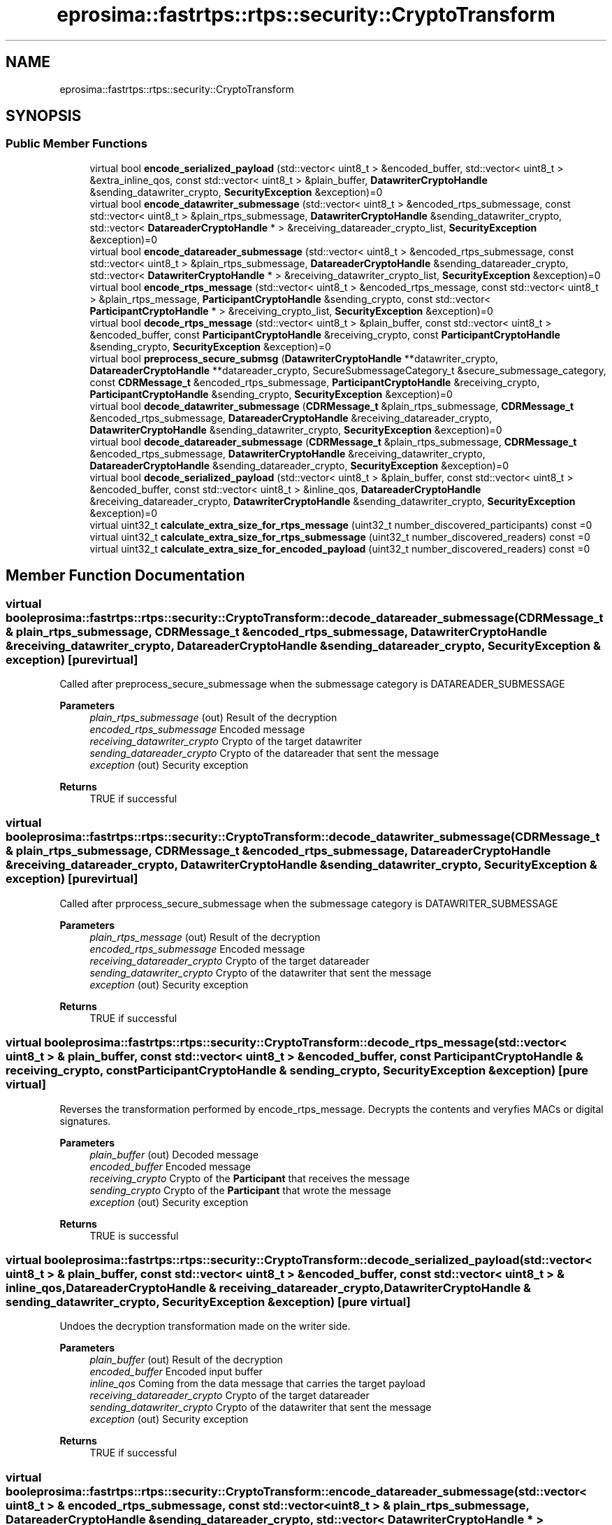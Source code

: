 .TH "eprosima::fastrtps::rtps::security::CryptoTransform" 3 "Sun Sep 3 2023" "Version 8.0" "Cyber-Cmake" \" -*- nroff -*-
.ad l
.nh
.SH NAME
eprosima::fastrtps::rtps::security::CryptoTransform
.SH SYNOPSIS
.br
.PP
.SS "Public Member Functions"

.in +1c
.ti -1c
.RI "virtual bool \fBencode_serialized_payload\fP (std::vector< uint8_t > &encoded_buffer, std::vector< uint8_t > &extra_inline_qos, const std::vector< uint8_t > &plain_buffer, \fBDatawriterCryptoHandle\fP &sending_datawriter_crypto, \fBSecurityException\fP &exception)=0"
.br
.ti -1c
.RI "virtual bool \fBencode_datawriter_submessage\fP (std::vector< uint8_t > &encoded_rtps_submessage, const std::vector< uint8_t > &plain_rtps_submessage, \fBDatawriterCryptoHandle\fP &sending_datawriter_crypto, std::vector< \fBDatareaderCryptoHandle\fP * > &receiving_datareader_crypto_list, \fBSecurityException\fP &exception)=0"
.br
.ti -1c
.RI "virtual bool \fBencode_datareader_submessage\fP (std::vector< uint8_t > &encoded_rtps_submessage, const std::vector< uint8_t > &plain_rtps_submessage, \fBDatareaderCryptoHandle\fP &sending_datareader_crypto, std::vector< \fBDatawriterCryptoHandle\fP * > &receiving_datawriter_crypto_list, \fBSecurityException\fP &exception)=0"
.br
.ti -1c
.RI "virtual bool \fBencode_rtps_message\fP (std::vector< uint8_t > &encoded_rtps_message, const std::vector< uint8_t > &plain_rtps_message, \fBParticipantCryptoHandle\fP &sending_crypto, const std::vector< \fBParticipantCryptoHandle\fP * > &receiving_crypto_list, \fBSecurityException\fP &exception)=0"
.br
.ti -1c
.RI "virtual bool \fBdecode_rtps_message\fP (std::vector< uint8_t > &plain_buffer, const std::vector< uint8_t > &encoded_buffer, const \fBParticipantCryptoHandle\fP &receiving_crypto, const \fBParticipantCryptoHandle\fP &sending_crypto, \fBSecurityException\fP &exception)=0"
.br
.ti -1c
.RI "virtual bool \fBpreprocess_secure_submsg\fP (\fBDatawriterCryptoHandle\fP **datawriter_crypto, \fBDatareaderCryptoHandle\fP **datareader_crypto, SecureSubmessageCategory_t &secure_submessage_category, const \fBCDRMessage_t\fP &encoded_rtps_submessage, \fBParticipantCryptoHandle\fP &receiving_crypto, \fBParticipantCryptoHandle\fP &sending_crypto, \fBSecurityException\fP &exception)=0"
.br
.ti -1c
.RI "virtual bool \fBdecode_datawriter_submessage\fP (\fBCDRMessage_t\fP &plain_rtps_submessage, \fBCDRMessage_t\fP &encoded_rtps_submessage, \fBDatareaderCryptoHandle\fP &receiving_datareader_crypto, \fBDatawriterCryptoHandle\fP &sending_datawriter_crypto, \fBSecurityException\fP &exception)=0"
.br
.ti -1c
.RI "virtual bool \fBdecode_datareader_submessage\fP (\fBCDRMessage_t\fP &plain_rtps_submessage, \fBCDRMessage_t\fP &encoded_rtps_submessage, \fBDatawriterCryptoHandle\fP &receiving_datawriter_crypto, \fBDatareaderCryptoHandle\fP &sending_datareader_crypto, \fBSecurityException\fP &exception)=0"
.br
.ti -1c
.RI "virtual bool \fBdecode_serialized_payload\fP (std::vector< uint8_t > &plain_buffer, const std::vector< uint8_t > &encoded_buffer, const std::vector< uint8_t > &inline_qos, \fBDatareaderCryptoHandle\fP &receiving_datareader_crypto, \fBDatawriterCryptoHandle\fP &sending_datawriter_crypto, \fBSecurityException\fP &exception)=0"
.br
.ti -1c
.RI "virtual uint32_t \fBcalculate_extra_size_for_rtps_message\fP (uint32_t number_discovered_participants) const =0"
.br
.ti -1c
.RI "virtual uint32_t \fBcalculate_extra_size_for_rtps_submessage\fP (uint32_t number_discovered_readers) const =0"
.br
.ti -1c
.RI "virtual uint32_t \fBcalculate_extra_size_for_encoded_payload\fP (uint32_t number_discovered_readers) const =0"
.br
.in -1c
.SH "Member Function Documentation"
.PP 
.SS "virtual bool eprosima::fastrtps::rtps::security::CryptoTransform::decode_datareader_submessage (\fBCDRMessage_t\fP & plain_rtps_submessage, \fBCDRMessage_t\fP & encoded_rtps_submessage, \fBDatawriterCryptoHandle\fP & receiving_datawriter_crypto, \fBDatareaderCryptoHandle\fP & sending_datareader_crypto, \fBSecurityException\fP & exception)\fC [pure virtual]\fP"
Called after preprocess_secure_submessage when the submessage category is DATAREADER_SUBMESSAGE 
.PP
\fBParameters\fP
.RS 4
\fIplain_rtps_submessage\fP (out) Result of the decryption 
.br
\fIencoded_rtps_submessage\fP Encoded message 
.br
\fIreceiving_datawriter_crypto\fP Crypto of the target datawriter 
.br
\fIsending_datareader_crypto\fP Crypto of the datareader that sent the message 
.br
\fIexception\fP (out) Security exception 
.RE
.PP
\fBReturns\fP
.RS 4
TRUE if successful 
.RE
.PP

.SS "virtual bool eprosima::fastrtps::rtps::security::CryptoTransform::decode_datawriter_submessage (\fBCDRMessage_t\fP & plain_rtps_submessage, \fBCDRMessage_t\fP & encoded_rtps_submessage, \fBDatareaderCryptoHandle\fP & receiving_datareader_crypto, \fBDatawriterCryptoHandle\fP & sending_datawriter_crypto, \fBSecurityException\fP & exception)\fC [pure virtual]\fP"
Called after prprocess_secure_submessage when the submessage category is DATAWRITER_SUBMESSAGE 
.PP
\fBParameters\fP
.RS 4
\fIplain_rtps_message\fP (out) Result of the decryption 
.br
\fIencoded_rtps_submessage\fP Encoded message 
.br
\fIreceiving_datareader_crypto\fP Crypto of the target datareader 
.br
\fIsending_datawriter_crypto\fP Crypto of the datawriter that sent the message 
.br
\fIexception\fP (out) Security exception 
.RE
.PP
\fBReturns\fP
.RS 4
TRUE if successful 
.RE
.PP

.SS "virtual bool eprosima::fastrtps::rtps::security::CryptoTransform::decode_rtps_message (std::vector< uint8_t > & plain_buffer, const std::vector< uint8_t > & encoded_buffer, const \fBParticipantCryptoHandle\fP & receiving_crypto, const \fBParticipantCryptoHandle\fP & sending_crypto, \fBSecurityException\fP & exception)\fC [pure virtual]\fP"
Reverses the transformation performed by encode_rtps_message\&. Decrypts the contents and veryfies MACs or digital signatures\&. 
.PP
\fBParameters\fP
.RS 4
\fIplain_buffer\fP (out) Decoded message 
.br
\fIencoded_buffer\fP Encoded message 
.br
\fIreceiving_crypto\fP Crypto of the \fBParticipant\fP that receives the message 
.br
\fIsending_crypto\fP Crypto of the \fBParticipant\fP that wrote the message 
.br
\fIexception\fP (out) Security exception 
.RE
.PP
\fBReturns\fP
.RS 4
TRUE is successful 
.RE
.PP

.SS "virtual bool eprosima::fastrtps::rtps::security::CryptoTransform::decode_serialized_payload (std::vector< uint8_t > & plain_buffer, const std::vector< uint8_t > & encoded_buffer, const std::vector< uint8_t > & inline_qos, \fBDatareaderCryptoHandle\fP & receiving_datareader_crypto, \fBDatawriterCryptoHandle\fP & sending_datawriter_crypto, \fBSecurityException\fP & exception)\fC [pure virtual]\fP"
Undoes the decryption transformation made on the writer side\&. 
.PP
\fBParameters\fP
.RS 4
\fIplain_buffer\fP (out) Result of the decryption 
.br
\fIencoded_buffer\fP Encoded input buffer 
.br
\fIinline_qos\fP Coming from the data message that carries the target payload 
.br
\fIreceiving_datareader_crypto\fP Crypto of the target datareader 
.br
\fIsending_datawriter_crypto\fP Crypto of the datawriter that sent the message 
.br
\fIexception\fP (out) Security exception 
.RE
.PP
\fBReturns\fP
.RS 4
TRUE if successful 
.RE
.PP

.SS "virtual bool eprosima::fastrtps::rtps::security::CryptoTransform::encode_datareader_submessage (std::vector< uint8_t > & encoded_rtps_submessage, const std::vector< uint8_t > & plain_rtps_submessage, \fBDatareaderCryptoHandle\fP & sending_datareader_crypto, std::vector< \fBDatawriterCryptoHandle\fP * > & receiving_datawriter_crypto_list, \fBSecurityException\fP & exception)\fC [pure virtual]\fP"
Encodes an AckNack or NackFrag 
.PP
\fBParameters\fP
.RS 4
\fIencoded_rtps_submessage\fP (out) Result of the encryption 
.br
\fIplain_rtps_submessage\fP Plain input buffer 
.br
\fIsending_datareader_crypto\fP Crypto of the sending datareader 
.br
\fIreceiving_datawriter_crypto_list\fP List with Crypto of the intended datawriter recipients 
.br
\fIexception\fP (out) Security exception 
.RE
.PP
\fBReturns\fP
.RS 4
TRUE if successful 
.RE
.PP

.SS "virtual bool eprosima::fastrtps::rtps::security::CryptoTransform::encode_datawriter_submessage (std::vector< uint8_t > & encoded_rtps_submessage, const std::vector< uint8_t > & plain_rtps_submessage, \fBDatawriterCryptoHandle\fP & sending_datawriter_crypto, std::vector< \fBDatareaderCryptoHandle\fP * > & receiving_datareader_crypto_list, \fBSecurityException\fP & exception)\fC [pure virtual]\fP"
Encodes a Data, DataFrag, Gap, Heartbeat or HeartBeatFrag 
.PP
\fBParameters\fP
.RS 4
\fIencoded_rtps_submessage\fP (out) Result of the encryption 
.br
\fIplain_rtps_submessage\fP Plain input buffer 
.br
\fIsending_datawriter_crypto\fP Crypto of the datawriter that sends the message 
.br
\fIreceiving_datareader_crypto_list\fP Crypto of the datareaders the message is aimed at 
.br
\fIexception\fP (out) Security exception 
.RE
.PP
\fBReturns\fP
.RS 4
TRUE is successful 
.RE
.PP

.SS "virtual bool eprosima::fastrtps::rtps::security::CryptoTransform::encode_rtps_message (std::vector< uint8_t > & encoded_rtps_message, const std::vector< uint8_t > & plain_rtps_message, \fBParticipantCryptoHandle\fP & sending_crypto, const std::vector< \fBParticipantCryptoHandle\fP * > & receiving_crypto_list, \fBSecurityException\fP & exception)\fC [pure virtual]\fP"
Encodes a full rtps message 
.PP
\fBParameters\fP
.RS 4
\fIencoded_rtps_message\fP (out) Result of the encryption 
.br
\fIplain_rtps_message\fP Plain input buffer 
.br
\fIsending_crypto\fP Crypto of the \fBParticipant\fP where the message originates from 
.br
\fIreceiving_crypto_list\fP Crypto of the Partipants the message is intended towards 
.br
\fIexception\fP (out) Security expcetion 
.RE
.PP
\fBReturns\fP
.RS 4
TRUE if successful 
.RE
.PP

.SS "virtual bool eprosima::fastrtps::rtps::security::CryptoTransform::encode_serialized_payload (std::vector< uint8_t > & encoded_buffer, std::vector< uint8_t > & extra_inline_qos, const std::vector< uint8_t > & plain_buffer, \fBDatawriterCryptoHandle\fP & sending_datawriter_crypto, \fBSecurityException\fP & exception)\fC [pure virtual]\fP"
Serializes the payload sent by the user with a Datawriter\&. 
.PP
\fBParameters\fP
.RS 4
\fIencoded_buffer\fP (out) Result of the encryption 
.br
\fIextra_inline_qos\fP (out) Contains additional parameters to be added to the inlineQos of the submessage 
.br
\fIplain_buffer\fP Plain input buffer 
.br
\fIsending_datawriter_crypto\fP Returned by a prior call to register_local_datawriter 
.br
\fIexception\fP (out) Security exception 
.RE
.PP
\fBReturns\fP
.RS 4
TRUE if successful 
.RE
.PP

.SS "virtual bool eprosima::fastrtps::rtps::security::CryptoTransform::preprocess_secure_submsg (\fBDatawriterCryptoHandle\fP ** datawriter_crypto, \fBDatareaderCryptoHandle\fP ** datareader_crypto, SecureSubmessageCategory_t & secure_submessage_category, const \fBCDRMessage_t\fP & encoded_rtps_submessage, \fBParticipantCryptoHandle\fP & receiving_crypto, \fBParticipantCryptoHandle\fP & sending_crypto, \fBSecurityException\fP & exception)\fC [pure virtual]\fP"
Determines whether the secure submessage comes from a datawriter or a data reader and extracts the required CryptoHandle to decode it\&. 
.PP
\fBParameters\fP
.RS 4
\fIdatawriter_crypt\fP (out) Crypto of the sending datawriter, if applicable 
.br
\fIdatareader_crypto\fP (out) Crypto of the sending datareader, if applicable 
.br
\fIsecure_submessage_category\fP (out) Specifies wether the message comes from a datawriter or from a datareader 
.br
\fIencoded_rtps_submessage\fP encoded input submessage 
.br
\fIreceiving_crypto\fP Crypto of the \fBParticipant\fP that receives the message 
.br
\fIsending_crypto\fP Crypto of the \fBParticipant\fP that sent the message 
.br
\fIexception\fP (out) Security exception 
.RE
.PP
\fBReturns\fP
.RS 4
TRUE if successful 
.RE
.PP


.SH "Author"
.PP 
Generated automatically by Doxygen for Cyber-Cmake from the source code\&.
